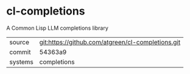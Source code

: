 * cl-completions

A Common Lisp LLM completions library

|---------+---------------------------------------------------|
| source  | git:https://github.com/atgreen/cl-completions.git |
| commit  | 54363a9                                           |
| systems | completions                                       |
|---------+---------------------------------------------------|
